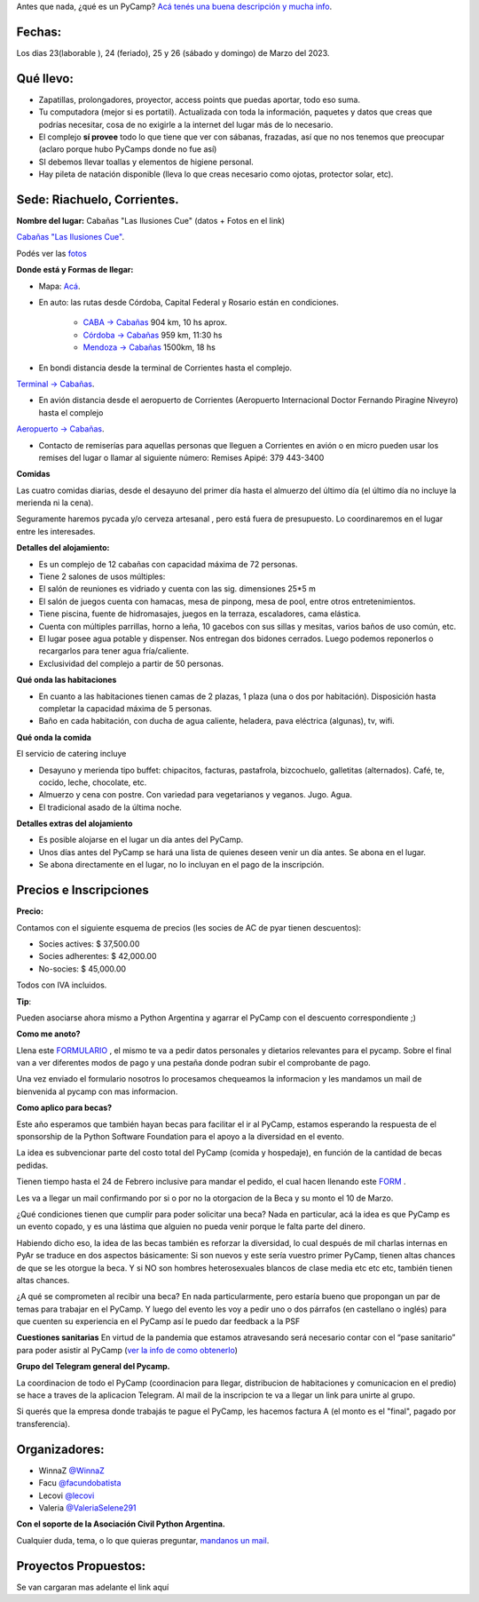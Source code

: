 
.. title: ¿Un qué?

  
  

Antes que nada, ¿qué es un PyCamp? `Acá tenés una buena descripción y mucha info </pycamp>`_.

  
  

Fechas:
-------------------------------------------

  

Los dias 23(laborable ), 24 (feriado), 25 y 26 (sábado y domingo) de Marzo del 2023.

  

Qué llevo:
-------------------------------------------

  

- Zapatillas, prolongadores, proyector, access points que puedas aportar, todo eso suma.

  

- Tu computadora (mejor si es portatil). Actualizada con toda la información, paquetes y datos que creas que podrías necesitar, cosa de no exigirle a la internet del lugar más de lo necesario.

  

- El complejo **sí provee** todo lo que tiene que ver con sábanas, frazadas, así que no nos tenemos que preocupar (aclaro porque hubo PyCamps donde no fue así)

  

- SI debemos llevar toallas y elementos de higiene personal.

  

- Hay pileta de natación disponible (lleva lo que creas necesario como ojotas, protector solar, etc).

  

Sede: Riachuelo, Corrientes.
-------------------------------------------

  

**Nombre del lugar:** Cabañas "Las Ilusiones Cue" (datos + Fotos en el link)

  

`Cabañas "Las Ilusiones Cue" <https://www.instagram.com/lasilusionescue/>`_.

  

Podés ver las `fotos <https://photos.app.goo.gl/tNKYAxpvjUZPffTA7>`_

  
  

**Donde está y Formas de llegar:**

  

* Mapa: `Acá <https://goo.gl/maps/QoJyXWX9jHULXDF56>`_.

  

* En auto: las rutas desde Córdoba, Capital Federal y Rosario están en condiciones.

    * `CABA -> Cabañas <https://www.google.com/maps/dir/CABA/Caba%C3%B1a+%22Las+Ilusiones+Cue%22,+Corrientes/@-30.4578234,-62.1540606,6.25z/data=!4m13!4m12!1m5!1m1!1s0x95bcca3b4ef90cbd:0xa0b3812e88e88e87!2m2!1d-58.3815591!2d-34.6036844!1m5!1m1!1s0x944569c494530d7f:0x2343bfbd6d5675e1!2m2!1d-58.7504273!2d-27.5426986>`_ 904 km, 10 hs aprox.

  

    * `Córdoba -> Cabañas <https://www.google.com/maps/dir/C%C3%B3rdoba/Caba%C3%B1a+%22Las+Ilusiones+Cue%22,+Corrientes/@-29.5679656,-63.6914788,7z/data=!3m1!4b1!4m13!4m12!1m5!1m1!1s0x9432985f478f5b69:0xb0a24f9a5366b092!2m2!1d-64.1887761!2d-31.4200833!1m5!1m1!1s0x944569c494530d7f:0x2343bfbd6d5675e1!2m2!1d-58.7504273!2d-27.5426986>`_ 959 km, 11:30 hs

  

    * `Mendoza -> Cabañas <https://www.google.com/maps/dir/Mendoza,+Capital,+Mendoza/Caba%C3%B1a+%22Las+Ilusiones+Cue%22,+Corrientes/@-30.0909786,-68.2717556,6z/data=!3m1!4b1!4m13!4m12!1m5!1m1!1s0x967e093ec45179bf:0x205a78f6d20efa3a!2m2!1d-68.8458386!2d-32.8894587!1m5!1m1!1s0x944569c494530d7f:0x2343bfbd6d5675e1!2m2!1d-58.7504273!2d-27.5426986>`_ 1500km, 18 hs

  

* En bondi distancia desde la terminal de Corrientes hasta el complejo.

`Terminal -> Cabañas <https://www.google.com/maps/dir/Terminal+de+Omnibus+Corrientes,+Terminal+de+Omnibus+2500,+HSY,+Av.+Maip%C3%BA,+W3408+Corrientes/Caba%C3%B1a+%22Las+Ilusiones+Cue%22,+Ciudad+de+Corrientes,+Corrientes/@-27.5255078,-58.7946595,13z/data=!4m14!4m13!1m5!1m1!1s0x94456b9a60607489:0x4eb1e6d43248db63!2m2!1d-58.8144716!2d-27.4982271!1m5!1m1!1s0x944569c494530d7f:0x2343bfbd6d5675e1!2m2!1d-58.7504273!2d-27.5426986!3e0>`_.

  
  

* En avión distancia desde el aeropuerto de Corrientes (Aeropuerto Internacional Doctor Fernando Piragine Niveyro) hasta el complejo

`Aeropuerto -> Cabañas <https://www.google.com/maps/dir/Aeropuerto+Internacional+Doctor+Fernando+Piragine+Niveyro,+Calle+27,+Corrientes/Caba%C3%B1a+%22Las+Ilusiones+Cue%22,+Corrientes/@-27.4972748,-58.8132234,12.75z/data=!4m13!4m12!1m5!1m1!1s0x94456bfd36dccfd9:0xd2377ff521a7a849!2m2!1d-58.7582896!2d-27.4491257!1m5!1m1!1s0x944569c494530d7f:0x2343bfbd6d5675e1!2m2!1d-58.7504273!2d-27.5426986>`_.

  

* Contacto de remiserías para aquellas personas que lleguen a Corrientes en avión o en micro pueden usar los remises del lugar o llamar al siguiente número: Remises Apipé: 379 443-3400

  

**Comidas**

  

Las cuatro comidas diarias, desde el desayuno del primer día hasta el almuerzo del último día (el último día no incluye la merienda ni la cena).
  

Seguramente haremos pycada y/o cerveza artesanal , pero está fuera de presupuesto. Lo coordinaremos en el lugar entre les interesades.

  

**Detalles del alojamiento:**

* Es un complejo de 12 cabañas con capacidad máxima de 72 personas.

* Tiene 2 salones de usos múltiples:

  

* El salón de reuniones es vidriado y cuenta con las sig. dimensiones 25*5 m

* El salón de juegos cuenta con hamacas, mesa de pinpong, mesa de pool, entre otros entretenimientos.

  

* Tiene piscina, fuente de hidromasajes, juegos en la terraza, escaladores, cama elástica.

* Cuenta con múltiples parrillas, horno a leña, 10 gacebos con sus sillas y mesitas, varios baños de uso común, etc.

* El lugar posee agua potable y dispenser. Nos entregan dos bidones cerrados. Luego podemos reponerlos o recargarlos para tener agua fría/caliente.

* Exclusividad del complejo a partir de 50 personas.

  

**Qué onda las habitaciones**

  

* En cuanto a las habitaciones tienen camas de 2 plazas, 1 plaza (una o dos por habitación). Disposición hasta completar la capacidad máxima de 5 personas.

  

* Baño en cada habitación, con ducha de agua caliente, heladera, pava eléctrica (algunas), tv, wifi.

  

**Qué onda la comida**

  

El servicio de catering incluye

  

- Desayuno y merienda tipo buffet: chipacitos, facturas, pastafrola, bizcochuelo, galletitas (alternados). Café, te, cocido, leche, chocolate, etc.

- Almuerzo y cena con postre. Con variedad para vegetarianos y veganos. Jugo. Agua.

- El tradicional asado de la última noche.

  

**Detalles extras del alojamiento**

  

- Es posible alojarse en el lugar un día antes del PyCamp.

- Unos días antes del PyCamp se hará una lista de quienes deseen venir un día antes. Se abona en el lugar.

- Se abona directamente en el lugar, no lo incluyan en el pago de la inscripción.

  

Precios e Inscripciones
-----------------------

**Precio:**
  

Contamos con el siguiente esquema de precios (les socies de AC de pyar tienen descuentos):

- Socies actives: $ 37,500.00

- Socies adherentes: $ 42,000.00

- No-socies: $ 45,000.00

Todos con IVA incluidos.

  

**Tip**:

Pueden asociarse ahora mismo a Python Argentina y agarrar el PyCamp con el descuento correspondiente ;)

  

**Como me anoto?**

Llena este `FORMULARIO <https://docs.google.com/forms/d/e/1FAIpQLSdneF3likLuZeixFQwQXuXXVtoXc7U_F7DWPuKHNS4rBREuZg/viewform>`_ , el mismo te va a pedir datos personales y dietarios relevantes para el pycamp. Sobre el final van a ver diferentes modos de pago y una pestaña donde podran subir el comprobante de pago.

Una vez enviado el formulario nosotros lo procesamos chequeamos la informacion y les mandamos un mail de bienvenida al pycamp con mas informacion.

  

**Como aplico para becas?**

Este año esperamos que también hayan becas para facilitar el ir al PyCamp, estamos esperando la respuesta de el sponsorship de la Python Software Foundation para el apoyo a la diversidad en el evento.

  

La idea es subvencionar parte del costo total del PyCamp (comida y hospedaje), en función de la cantidad de becas pedidas.  

Tienen tiempo hasta el 24 de Febrero inclusive para mandar el pedido, el cual hacen llenando este `FORM <https://docs.google.com/forms/d/e/1FAIpQLSdfg5SVcG9BIDK63nGJLGdVY6gfLE1-3himcYyo8CFHIYMobg/viewform>`_ .

  

Les va a llegar un mail confirmando por si o por no la otorgacion de la Beca y su monto el 10 de Marzo.

  

¿Qué condiciones tienen que cumplir para poder solicitar una beca? Nada en particular, acá la idea es que PyCamp es un evento copado, y es una lástima que alguien no pueda venir porque le falta parte del dinero.

  

Habiendo dicho eso, la idea de las becas también es reforzar la diversidad, lo cual después de mil charlas internas en PyAr se traduce en dos aspectos básicamente: Si son nuevos y este sería vuestro primer PyCamp, tienen altas chances de que se les otorgue la beca. Y si NO son hombres heterosexuales blancos de clase media etc etc etc, también tienen altas chances.

  

¿A qué se comprometen al recibir una beca? En nada particularmente, pero estaría bueno que propongan un par de temas para trabajar en el PyCamp. Y luego del evento les voy a pedir uno o dos párrafos (en castellano o inglés) para que cuenten su experiencia en el PyCamp así le puedo dar feedback a la PSF


**Cuestiones sanitarias**
En virtud de la pandemia que estamos atravesando será necesario contar con el “pase sanitario” para poder asistir al PyCamp (`ver la info de como obtenerlo <https://www.argentina.gob.ar/coronavirus/vacuna>`_)


**Grupo del Telegram general del Pycamp.**
  

La coordinacion de todo el PyCamp (coordinacion para llegar, distribucion de habitaciones y comunicacion en el predio) se hace a traves de la aplicacion Telegram. Al mail de la inscripcion te va a llegar un link para unirte al grupo.

  

Si querés que la empresa donde trabajás te pague el PyCamp, les hacemos factura A (el monto es el "final", pagado por transferencia).

  

  

Organizadores: 
--------------

- WinnaZ `@WinnaZ <https://t.me/WinnaZ>`_

- Facu `@facundobatista <https://t.me/facundobatista>`_

- Lecovi `@lecovi <https://t.me/lecovi>`_

- Valeria `@ValeriaSelene291 <https://t.me/ValeriaSelene291>`_

  

**Con el soporte de la Asociación Civil Python Argentina.**
  

Cualquier duda, tema, o lo que quieras preguntar, `mandanos un mail <mailto:pycamp@ac.python.org.ar>`_.

Proyectos Propuestos:
---------------------

Se van cargaran mas adelante el link aquí

